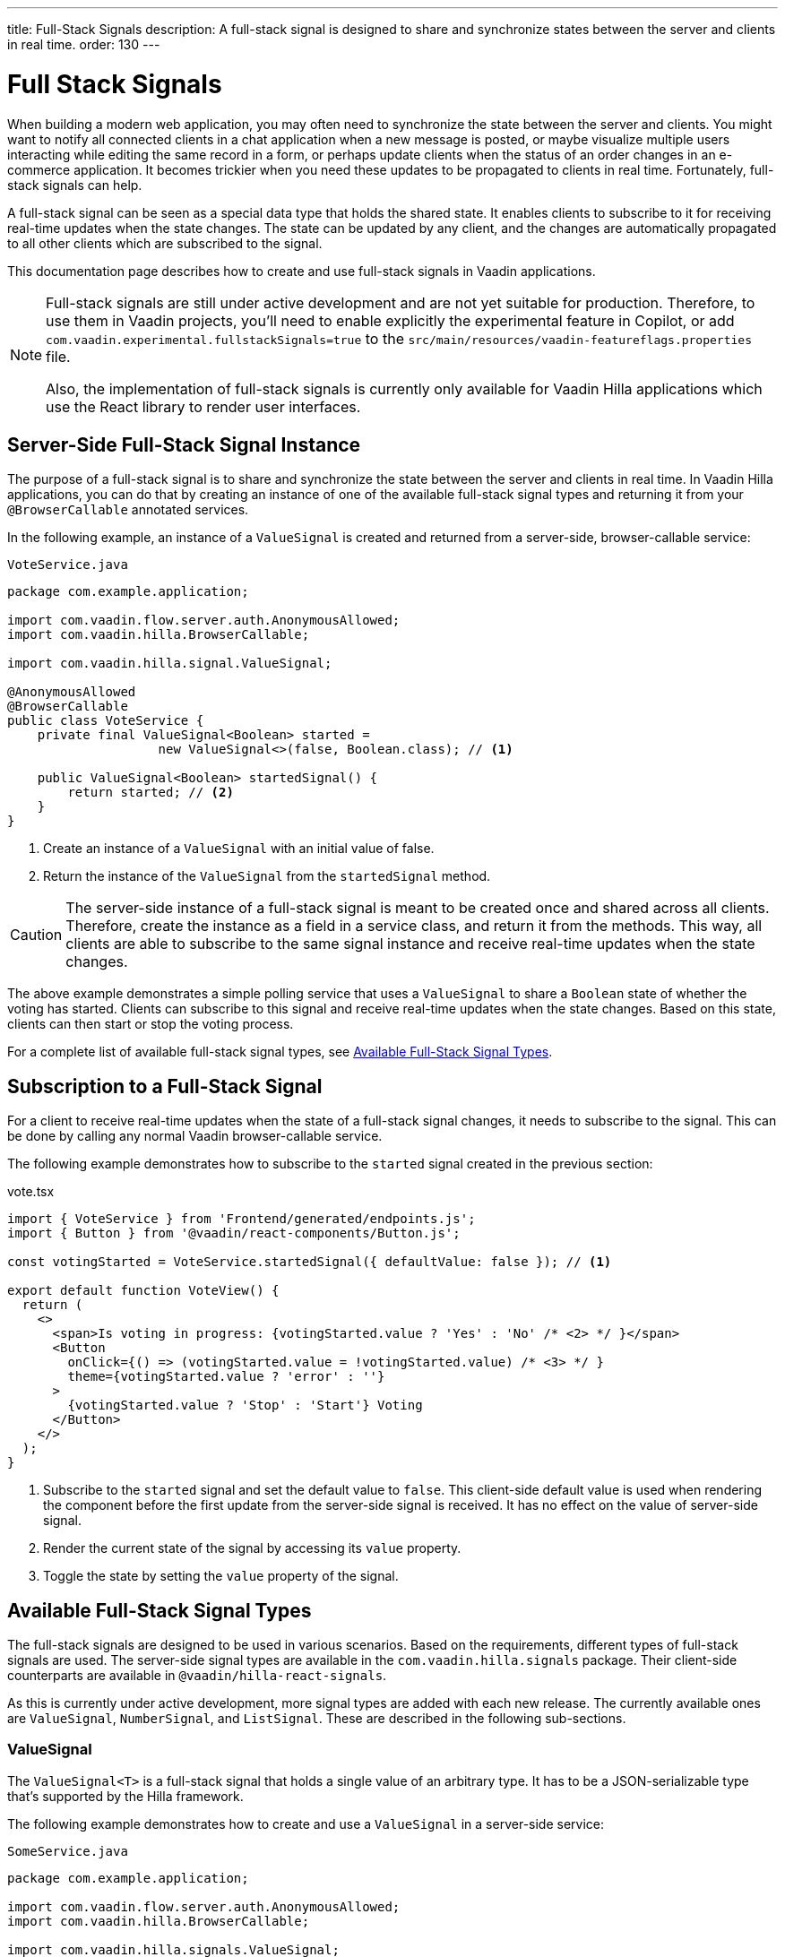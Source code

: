 ---
title: Full-Stack Signals
description: A full-stack signal is designed to share and synchronize states between the server and clients in real time.
order: 130
---


= [since:com.vaadin:vaadin@V24.5]#Full Stack Signals#

When building a modern web application, you may often need to synchronize the state between the server and clients. You might want to notify all connected clients in a chat application when a new message is posted, or maybe visualize multiple users interacting while editing the same record in a form, or perhaps update clients when the status of an order changes in an e-commerce application. It becomes trickier when you need these updates to be propagated to clients in real time. Fortunately, full-stack signals can help.

A full-stack signal can be seen as a special data type that holds the shared state. It enables clients to subscribe to it for receiving real-time updates when the state changes. The state can be updated by any client, and the changes are automatically propagated to all other clients which are subscribed to the signal.

This documentation page describes how to create and use full-stack signals in Vaadin applications.

[NOTE]
====
Full-stack signals are still under active development and are not yet suitable for production. Therefore, to use them in Vaadin projects, you'll need to enable explicitly the experimental feature in Copilot, or add `com.vaadin.experimental.fullstackSignals=true` to the [filename]`src/main/resources/vaadin-featureflags.properties` file.

Also, the implementation of full-stack signals is currently only available for Vaadin Hilla applications which use the React library to render user interfaces.
====


[[server-side-signal-instance]]
== Server-Side Full-Stack Signal Instance

The purpose of a full-stack signal is to share and synchronize the state between the server and clients in real time. In Vaadin Hilla applications, you can do that by creating an instance of one of the available full-stack signal types and returning it from your [classname]`@BrowserCallable` annotated services. 

In the following example, an instance of a [classname]`ValueSignal` is created and returned from a server-side, browser-callable service:

[source,java]
.`VoteService.java`
----
package com.example.application;

import com.vaadin.flow.server.auth.AnonymousAllowed;
import com.vaadin.hilla.BrowserCallable;

import com.vaadin.hilla.signal.ValueSignal;

@AnonymousAllowed
@BrowserCallable
public class VoteService {
    private final ValueSignal<Boolean> started =
                    new ValueSignal<>(false, Boolean.class); // <1>

    public ValueSignal<Boolean> startedSignal() {
        return started; // <2>
    }
}
----

<1> Create an instance of a [classname]`ValueSignal` with an initial value of false.
<2> Return the instance of the [classname]`ValueSignal` from the [methodname]`startedSignal` method.


[CAUTION]
The server-side instance of a full-stack signal is meant to be created once and shared across all clients. Therefore, create the instance as a field in a service class, and return it from the methods. This way, all clients are able to subscribe to the same signal instance and receive real-time updates when the state changes.

The above example demonstrates a simple polling service that uses a [classname]`ValueSignal` to share a [classname]`Boolean` state of whether the voting has started. Clients can subscribe to this signal and receive real-time updates when the state changes. Based on this state, clients can then start or stop the voting process.

For a complete list of available full-stack signal types, see <<available-full-stack-signal-types>>.


[[client-subscription]]
== Subscription to a Full-Stack Signal

For a client to receive real-time updates when the state of a full-stack signal changes, it needs to subscribe to the signal. This can be done by calling any normal Vaadin browser-callable service. 

The following example demonstrates how to subscribe to the `started` signal created in the previous section:

[source,tsx]
.vote.tsx
----
import { VoteService } from 'Frontend/generated/endpoints.js';
import { Button } from '@vaadin/react-components/Button.js';

const votingStarted = VoteService.startedSignal({ defaultValue: false }); // <1>

export default function VoteView() {
  return (
    <>
      <span>Is voting in progress: {votingStarted.value ? 'Yes' : 'No' /* <2> */ }</span>
      <Button
        onClick={() => (votingStarted.value = !votingStarted.value) /* <3> */ }
        theme={votingStarted.value ? 'error' : ''}
      >
        {votingStarted.value ? 'Stop' : 'Start'} Voting
      </Button>
    </>
  );
}
----

<1> Subscribe to the `started` signal and set the default value to `false`. This client-side default value is used when rendering the component before the first update from the server-side signal is received. It has no effect on the value of server-side signal.
<2> Render the current state of the signal by accessing its `value` property.
<3> Toggle the state by setting the `value` property of the signal.


[[available-full-stack-signal-types]]
== Available Full-Stack Signal Types

The full-stack signals are designed to be used in various scenarios. Based on the requirements, different types of full-stack signals are used. The server-side signal types are available in the `com.vaadin.hilla.signals` package. Their client-side counterparts are available in `@vaadin/hilla-react-signals`. 

As this is currently under active development, more signal types are added with each new release. The currently available ones are [classname]`ValueSignal`, [classname]`NumberSignal`, and [classname]`ListSignal`. These are described in the following sub-sections.


[[value-signal]]
=== ValueSignal

The `ValueSignal<T>` is a full-stack signal that holds a single value of an arbitrary type. It has to be a JSON-serializable type that's supported by the Hilla framework.

The following example demonstrates how to create and use a [classname]`ValueSignal` in a server-side service:

[source,java]
.`SomeService.java`
----
package com.example.application;

import com.vaadin.flow.server.auth.AnonymousAllowed;
import com.vaadin.hilla.BrowserCallable;

import com.vaadin.hilla.signals.ValueSignal;

@AnonymousAllowed
@BrowserCallable
public class SomeService {
    private final ValueSignal<Boolean> sharedBoolean =
                    new ValueSignal<>(true, Boolean.class);

    private final ValueSignal<Integer> sharedInteger =
                    new ValueSignal<>(42, Integer.class);

    private final ValueSignal<String> sharedString =
                    new ValueSignal<>("Hello World", String.class);

    public ValueSignal<Boolean> sharedBoolean() {
        return sharedBoolean;
    }

    public ValueSignal<Integer> sharedInteger() {
        return sharedInteger;
    }

    public ValueSignal<String> sharedString() {
        return sharedString;
    }
}
----

The above example demonstrates a simple service that uses three [classname]`ValueSignal` instances to share a boolean, an integer, and a string value. The possibilities aren't limited, though, to primitive types. Any custom type can be used as long as it's JSON-serializable. Here's an example using a custom type:

[source,java]
.`PersonService.java`
----
package com.example.application;

import com.vaadin.flow.server.auth.AnonymousAllowed;
import com.vaadin.hilla.BrowserCallable;
import com.vaadin.hilla.Nonnull;
import com.vaadin.hilla.signals.ValueSignal;

@AnonymousAllowed
@BrowserCallable
public class PersonService {
    record Person(String name, int age) {} // <1>

    private final Person initialValue = new Person("John Doe", 42); // <2>

    private final ValueSignal<Person> sharedPerson =
                    new ValueSignal<>(initialValue, Person.class); // <3>

    @Nonnull
    public ValueSignal<@Nonnull Person> sharedPerson() { // <4>
        return sharedPerson;
    }
}
----

<1> A record type that is JSON-serializable, in this case a person with their name and age.
<2> The initial value of the signal. This remains the same until an update is submitted.
<3> The signal instance that holds the shared state of the person.
<4> The service method that returns the signal instance. The [classname]`@Nonnull` annotations are used to indicate that both the returned signal and its value may never be null. However, if the signal instance or its value might be null, you can remove the `@Nonnull` annotations.

Although the above example shows the usage of a record, you can also use classes with mutable properties. There aren't any technical limitations on this, as the wrapped value of the signal is always replaced with a new instance whenever an update is applied to the signals. However, the usage of immutable types is always preferred when dealing with share values. It helps to reduce confusion and potential bugs that might arise from the shared mutable state.

Having a [classname]`@BrowserCallable`-annotated service with a method that returns a [classname]`ValueSignal` instance similar to the above example, enables the client-side code to subscribe to it by calling the service method:

[source,tsx]
.`person.tsx`
----
import { Button, VerticalLayout } from '@vaadin/react-components';

import { ValueSignal } from '@vaadin/hilla-react-signals';
import { PersonService } from 'Frontend/generated/endpoints.js';
import type Person from 'Frontend/generated/com/example/application/services/PersonService/Person.js';

const sharedPerson: ValueSignal<Person> =
          PersonService.sharedPerson({ defaultValue: { name: '', age: 0 } }); // <1>

export default function PersonView() {
  return (
    <VerticalLayout theme="padding">
      <span>Name: {sharedPerson.value.name /* <2> */ }</span>
      <span>Age: {sharedPerson.value.age}</span>
      <Button onClick={() =>
         sharedPerson.value = { // <3>
            name: sharedPerson.value.name,
            age: sharedPerson.value.age + 1
         }}>Increase age</Button>
    </VerticalLayout>
  );
}
----
<1> Subscribing to the `sharedPerson` signal and setting the default value to an empty person.
<2> Rendering the name of the person. The value of the signal is the type, `Person` with a `name` property.
<3> Increasing the age of the person by creating a new `Person` object containing an increased age and assigning this new object as the signal's value. This triggers an update to the server-side signal. All other clients that are subscribed to the signal also receive the updated value.

Given the nature of the signals, only changing the value of the signal causes the signal's subscribers to be notified. Changing the internal properties of the value object doesn't trigger an update.


==== Setting the Value

All signals have a `value` property that can be used to both set and read the value of the signal. However, setting concurrently a shared value among multiple clients can cause them to overwrite each other's changes. Thus, [classname]`ValueSignal` provides extra methods to set the value in different situations:

`set(value: T): void`:: This sets the given value as the signal's value. It's the same as assigning the `value` property, directly. The value change event that is propagated to the server as the result of this operation doesn't take the last seen value into account. Instead, it overwrites the shared value on the server unconditionally -- a policy known as, "Last Write Wins".
`replace(expected: T, newValue: T): void`:: This atomically replaces the value with a new one only if the current value is equal to the expected one. This means that a state change request is sent to the server asking it to "compare and set". At the time of processing this requested change on the server, if the current value is not equal to the expected value, the update is rejected by the server.
`update(updater: (current: T) => T): OperationSubscription`:: This tries to update the value by applying the callback function to the current value on the client side. When the new value is calculated, a "compare and set" operation is sent to the server. In case of a concurrent change, the update is rejected, and the callback is run again with an updated current value on the client side. This is repeated until the result can be applied without concurrent changes, or the operation is canceled by calling the `cancel()` function of the returned `OperationSubscription`. This operation is atomic at the time of the server-side processing, meaning that the server only accepts the update if the value is still the same as when the operation was initiated.

A call to `cancel()` is not guaranteed always to be effective, as a succeeding operation might already be on its way to the server.

Operations such as `replace` and `update` perform a "compare and set" on the server using the [methodname]`equals` method of the value type to compare the values. Thus, it's important to make sure the value type has a proper implementation of the [methodname]`equals` method.


[[number-signal]]
=== NumberSignal

The [classname]`NumberSignal` is a full-stack signal that holds a numeric value. This value is the [classname]`Double` type in Java, and a `number` type in client-side code. The [classname]`NumberSignal` can be considered a special case of the [classname]`ValueSignal` that is optimized for numeric values by introducing built-in support for atomic increment and decrement operations. 

The following example demonstrates how to create and use a [classname]`NumberSignal` in a service class:

[source,java]
.`CounterService.java`
----
package com.example.application;

import com.vaadin.flow.server.auth.AnonymousAllowed;
import com.vaadin.hilla.BrowserCallable;

import com.vaadin.hilla.signals.NumberSignal;

@AnonymousAllowed
@BrowserCallable
public class CounterService {
    private final NumberSignal counter = new NumberSignal(1.0); // <1>

    public NumberSignal counter() { // <2>
        return counter;
    }
}
----
<1> Create an instance of a [classname]`NumberSignal` with initial client-side value of `1`. If no value is provided to the constructor, it defaults to `0`.
<2> Return the instance of the [classname]`NumberSignal` from the `counter` method.

The above example demonstrates a simple counter service that uses a [classname]`NumberSignal` to share a numeric value. The client can subscribe to this signal, and apart from receiving real-time updates, it can initiate atomic increment and decrement operations, as well:

[source,tsx]
.counter.tsx
----
import { Button, VerticalLayout } from '@vaadin/react-components';
import { CounterService } from 'Frontend/generated/endpoints.js';

const counter = CounterService.counter(); // <1>

export default function() {
  return (
    <VerticalLayout>
      <span>Counter: {counter /* <2> */ }</span>
      <Button onClick={() => counter.incrementBy(5) /* <3> */ }>Increase by 5</Button>
      <Button onClick={() => counter.incrementBy(-3) /* <4> */ }>Decrease by 3</Button>
      <Button onClick={() => counter.value = 0 /* <5> */ }>Reset</Button>
    </VerticalLayout>
  );
}
----
<1> Subscribe to the `counter` signal. The subscription is done outside the render function to avoid creating a new subscription on each render.
<2> Render the current value of the signal.
<3> Increase the value of the signal using the atomic [methodname]`incrementBy` operation.
<4> Decrease the value of the signal using the atomic [methodname]`incrementBy` operation and providing a negative value.
<5> Reset the value of the signal to `0` by assigning a new value to it.

The [methodname]`incrementBy` operation is _incrementally atomic_, meaning it guarantees success by reading the current value and applying the increment on the value, atomically. Each operation builds on the previously accepted one, ensuring that `n` increments or decrements are always applied correctly -- even if there are multiple clients trying to update the value, concurrently.

Since [classname]`NumberSignal` is a [classname]`ValueSignal` with the additional atomic operation of [methodname]`incrementBy`, it inherits all methods, such as [methodname]`replace` and [methodname]`update`, making those operations available when using a [classname]`NumberSignal`.


[[list-signal]]
[role="since:com.vaadin:vaadin@V24.6"]
=== ListSignal

The [classname]`ListSignal<T>` is a full-stack signal that holds a list of values of an arbitrary type. It has to be a JSON-serializable type that's supported by the Hilla framework.

The following example demonstrates how to create and use a [classname]`ListSignal` in a server-side service:

[source,java]
.`TodoService.java`
----
package com.example.application;

import com.vaadin.flow.server.auth.AnonymousAllowed;
import com.vaadin.hilla.BrowserCallable;
import com.vaadin.hilla.signals.ListSignal;

@AnonymousAllowed
@BrowserCallable
public class TodoService {
    record TodoItem(String text, boolean done) {}

    private final ListSignal<TodoItem> todoItems =
                        new ListSignal<>(TodoItem.class); // <1>

    @Nonnull
    public ListSignal<@Nonnull TodoItem> todoItems() { // <2>
        return todoItems;
    }
}
----
<1> Create an instance of a [classname]`ListSignal`. The initial state of a [classname]`ListSignal` is an empty list.
<2> Return the instance of the [classname]`ListSignal` from the [methodname]`todoItems` method.

On the client-side code, subscribing to the shared list signal instance is done in a similar way as with the [classname]`ValueSignal`.

The following example demonstrates how to create a to-do list view that enables concurrent users to add tasks to a shared list:

[source,tsx]
.todo.tsx
----
import { TodoService } from "Frontend/generated/endpoints.js";
import {
  Button,
  TextField,
  HorizontalLayout,
  VerticalLayout
} from "@vaadin/react-components";
import { effect, useSignal } from "@vaadin/hilla-react-signals";

const todoItems = TodoService.todoItems(); // <1>

export default function TodoView(){
  const newTodoValue = useSignal<string>('');
  return (
    <>
      <VerticalLayout theme="padding">
        <span style={{padding: '10px'}}><h2>Tasks</h2></span>
        {todoItems.value.length === 0 // <2>
          ? <span style={{padding: '10px'}}>No tasks yet...</span>
          : todoItems.value.map((item, index) => // <3>
              <li key={index}>{item.value.text}</li>
            )
        }
        <HorizontalLayout theme='padding spacing'>
          <TextField placeholder="What's on your mind?"
                     value={newTodoValue.value}
                     onValueChanged={(e) => newTodoValue.value = e.detail.value}/>
          <Button onClick={() => {
            todoItems.insertLast({text: newTodoValue.value, done: false}); // <4>
            newTodoValue.value = '';
          }}>Add task</Button>
        </HorizontalLayout>
      </VerticalLayout>
    </>
  );
}
----

<1> Subscribe to the `todoItems` list signal.
<2> The `value` property of the [classname]`ListSignal` holds the list of tasks. The length of the list is checked to display a message when there are no tasks.
<3> The `map` function is used to render the list of tasks.
<4> Add a new task to the list by calling the [methodname]`insertLast` method of the [classname]`ListSignal`.

Since the `todoItems` signal holds the shared list of tasks, any subscribed client to this signal receives real-time updates when the list changes. As a result, when a client adds a new task to the list, all other clients receive the update and the list is re-rendered to reflect the changes. The above example, however, doesn't demonstrate how to remove or update tasks in the list. This is covered in the next section.


[[list-signal-api]]
==== ListSignal API

The client-side API of the [classname]`ListSignal` provides methods to insert and remove items. The [classname]`ListSignal` is a sequence of [classname]`ValueSignal` entries. Therefore, its API is about how the entries are added to the list or removed, and how the concurrent operations regarding the structure of the entries is handled.

As this is currently under active development, more methods and functionalities are added with each new release. The currently available ones are [methodname]`inserLast` and [methodname]`remove`. These are described below:

`insertLast(value: T): Operation`:: Inserts a new value at the end of the list. The returned `Operation` object can be used to chain further operations via the `result` property, which is a `Promise`. The chained operations are resolved after the current operation is completed and confirmed by the server.
`remove(item: ValueSignal<T>): Operation`:: Removes the given item from the list. The returned `Operation` object can be used to chain further operations via the `result` property, which is a `Promise`. The chained operations are resolved after the current operation is completed and confirmed by the server.

The following example demonstrates how to create a to-do list view that enables concurrent users to add, remove, and update tasks in a shared list, with no changes needed on the server-side:

[source,tsx]
.todo.tsx
----
import { TodoService } from "Frontend/generated/endpoints.js";
import {
  Button,
  Checkbox,
  Icon,
  TextField,
  TextArea,
  HorizontalLayout,
  VerticalLayout
} from "@vaadin/react-components";
import { effect, useSignal, type ValueSignal} from "@vaadin/hilla-react-signals";

const todoItems = TodoService.todoItems();

function TodoComponent({todoItem, onRemove}: {
  todoItem: ValueSignal<{text: string, done: boolean}>,
  onRemove: (signal: ValueSignal<{text: string, done: boolean}>) => void,
}) {
  const editing = useSignal(false);
  const todoText = useSignal('');
  return (
    <HorizontalLayout theme='spacing'
                      style={{ alignItems: 'BASELINE', paddingLeft: '10px' }} >
      {editing.value
        ? <TextArea value={todoText.value}
                     onValueChanged={(e) => todoText.value = e.detail.value}/>
        : <Checkbox label={todoItem.value.text}
                checked={todoItem.value.done}
                onCheckedChanged={(e) => {
                  todoItem.value = {
                    text: todoItem.value.text,
                    done: e.detail.value
                  };
                }}/>
      }
      <Button theme="icon"
              hidden={editing.value}
              onClick={() => {
                editing.value = true;
                todoText.value = todoItem.value.text;
              }}>
        <Icon icon="vaadin:pencil" />
      </Button>
      <Button theme="icon error"
              hidden={editing.value}
              onClick={() => onRemove(todoItem)}>
        <Icon icon="vaadin:trash" />
      </Button>
      <Button theme="icon"
              hidden={!editing.value}
              onClick={() => {
                todoItem.value = {
                  text: todoText.value,
                  done: todoItem.value.done
                };
                editing.value = false;
              }}>
        <Icon icon="vaadin:check" />
      </Button>
      <Button theme="icon error"
              hidden={!editing.value}
              onClick={() => {
                todoText.value = '';
                editing.value = false;
              }}>
        <Icon icon="vaadin:close-small" />
      </Button>
    </HorizontalLayout>
  );
}

export default function TodoView(){
  const newTodoValue = useSignal<string>('');
  return (
    <>
      <VerticalLayout theme="padding">
        <span style={{padding: '10px'}}><h2>Tasks</h2></span>
        {todoItems.value.length === 0
          ? <span style={{padding: '10px'}}>No tasks yet...</span>
          : todoItems.value.map((item, index) =>
            <TodoComponent todoItem={item}
                           key={index}
                           onRemove={() => todoItems.remove(item)}/>)
        }
        <HorizontalLayout theme='padding spacing'>
          <TextField placeholder="What's on your mind?"
                     value={newTodoValue.value}
                     onValueChanged={(e) => newTodoValue.value = e.detail.value}/>
          <Button onClick={() => {
            todoItems.insertLast({text: newTodoValue.value, done: false});
            newTodoValue.value = '';
          }}>Add task</Button>
        </HorizontalLayout>
      </VerticalLayout>
    </>
  );
}
----

As demonstrated in the above example, each entry in the [classname]`ListSignal<T>` is a [classname]`ValueSignal<T>` itself. Each value can be updated individually using the available API of the `ValueSignal`. The changes to each individual entry are automatically propagated to all other clients that are subscribed to each entry of the [classname]`ListSignal`. This enables the React rendering process to render only the updated entry, instead of re-rendering the whole list.


[[method-parameters]]
== Service Method Parameters

When creating the service methods that return full-stack signals, you can accept parameters as well -- similar to any other browser-callable services. This makes available a wide range of possibilities for returning dynamically different signals instances.

The following example demonstrates how to create a service method that returns different signal instances based on the passed argument:

[source,java]
.`VoteService.java`
----
package com.example.application;

import java.util.HashMap;
import java.util.List;
import java.util.Map;
import com.vaadin.flow.server.auth.AnonymousAllowed;
import com.vaadin.hilla.BrowserCallable;

import com.vaadin.hilla.signal.ValueSignal;
import com.vaadin.hilla.signals.NumberSignal;

@AnonymousAllowed
@BrowserCallable
public class VoteService {
    private static final List<String> VOTE_OPTIONS = List.of(
                "option1", "option2", "option3");

    private final Map<String, NumberSignal> voteOptions = new HashMap<>();

    public VoteService() {
        VOTE_OPTIONS.forEach(option ->
                voteOptions.put(option, new NumberSignal()));
    }

    public List<String> voteOptions() {
        return VOTE_OPTIONS;
    }

    public NumberSignal voteOptionSignal(String option) { // <1>
        return voteOptions.get(option.toLowerCase());
    }
}
----

<1> The service method returns the associated [classname]`NumberSignal` instance based on the passed argument.

The above example demonstrates a simple voting service that returns different [classname]`NumberSignal` instances based on the name of the voting option. The client-side code can first ask for the available options, and then subscribe to each individual signal instance to send updates and to receive real-time updates when voting happens.

[IMPORTANT]
It's vitally important to make sure that the behaviour of the service method returning a signal instance is deterministic. The same input parameters should always produce the same output. This is necessary to ensure that the state is consistently shared across all of the clients.


[[security]]
== Security with Full-Stack Signals

Security with full-Stack signals has a few nuances of which you should be aware. They're covered below.


=== Controlling Browser-Callable Service Access

Full-stack signals are exposed by the services that are annotated with [classname]`@BrowserCallable` -- or the synonym, [classname]`@Endpoint`. This means the services that expose the signals are secured by the same security rules as any other service using the [classname]`@AnonymousAllowed`, [classname]`@PermitAll`, [classname]`@RolesAllowed`, or [classname]`@DenyAll` on the class or the individual methods. 

For more information on how to secure the services, see the <<./security/intro#, security documentation>>.

[[fine-grained-access-control]]
=== Fine-Grained Signal Access Control

Browser-callable access control can be considered as basic security for signals, since it only allows limited control over the access to the signals. However, there are situations that require finer control over the signals. For example, you might want to allow anyone to subscribe to a signal, but only certain logged-in users with a specific role to update the value of that signal. This level of control is realized through adding operation validators to the signals.

[[operation-validators]]
[role="since:com.vaadin:vaadin@V24.6"]
==== Operation Validators

An example of a fine-grained access control rules is:

- To allow anonymous users to have read-only access to a technical-support chat.
- To allow logged-in users only to post in the chat and remove their own messages.
- To allow support users to post messages, remove their own messages, and to edit their own messages.

The above example shows that the business logic and access-control logic are very entangled, and sometimes, there is no clear distinction between them. That is why in the full-stack signals library these fine-grained controls are implemented by adding an operation validator to the signal instances via calling [methodname]`withOperationValidator` and providing an implementation of [classname]`OperationValidator` functional interface. The operation validator logic is called whenever an operation is submitted to be applied to the signal. The operation is only applied if the operation validator allows it.

The following example demonstrates how to add an operation validator to a signal instance:

[source,java]
.`VoteService.java`
----
NumberSignal voteSignal = new NumberSignal(0.0) // <1>
    .withOperationValidator(operation -> { // <2>
        if (operation instanceof ValueOperation<Double> valueOp) { // <3>
            if (Math.abs(valueOp.value()) != 1.0) { // <4>
                return ValidationResult.reject("Only upvote or downvote by 1 is allowed");
            }
        }
        return ValidationResult.allow(); // <5>
    });
----
<1> Creates an instance of a [classname]`NumberSignal` with an initial value of `0.0`.
<2> Defines an operation validator on the signal instance, which results in a new signal instance with the operation validator attached. The original instance remains unchanged (no validators).
<3> Checks the operation type and the value of the operation.
<4> Rejects the operation if the value is not `1.0` or `-1.0`.
<5> Allows the operation otherwise.

In the above example, the `operation` parameter is an instance of [classname]`SignalOperation`. At runtime, the operation can be of the following types:

`ValueOperation<T>`:: Represents an operation that contains a value of type `T`.
`IncrementOpertaion`:: Specific to `NumberSignal`. Represents an operation that increments the value of the signal by a given value. Value is of Type `Double`. This operation is a special case of [classname]`ValueOperation<Double>`.
`SetValueOperation<T>`:: Specific to `ValueSignal` and `NumberSignal`. Represents an operation that sets the value of the signal to a new value of type `T`. This operation is a special case of [classname]`ValueOperation<T>`.
`ReplaceValueOperation<T>`:: Specific to `ValueSignal` and `NumberSignal`. Represents an operation that replaces the value of the signal with a new value of type `T`. This operation is a special case of [classname]`ValueOperation<T>`.
`ListInsertOperation<T>`:: Specific to `ListSignal`. Represents an operation that inserts a new value to the list signal at a given position. The value is of type `T`. This operation is a special case of [classname]`ValueOperation<T>`.
`ListRemoveOperation<T>`:: Specific to `ListSignal`. Represents an operation that removes a value from the list signal at a given position. The value is of type `T`.

All of the above operations are implementations of [classname]`SignalOperation` interface.


[NOTE]
When a validator is defined for a signal instance, it is called for all operations submitted to that signal, so the validator should be able to handle all operations that the signal supports. In practice, this means that the [classname]`SignalOperation` parameter of the [methodname]`OperationValidator#validate` method should be checked for the operation type, and cannot be cast to one of operations that a signal supports with checking.

Another important aspect that should be considered when calling the [methodname]`withOperationValidator` method is that with each call, **a new signal instance is created** with the operation validator attached. The original signal instance remains unchanged. Therefore, the signal instance with the operation validator should be stored and returned from the service method that creates the signal instance.

The following example demonstrates this:

[source,java]
.`VoteService.java`
----
@BrowserCallable
@AnonymousAllowed
public class TodoService {

    public record TodoItem(String text, boolean done) {}

    private final ListSignal<TodoItem> notValidatedTodoItems = // <1>
                                            new ListSignal<>(TodoItem.class);

    private final ListSignal<TodoItem> validatedTodoItems = // <2>
         notValidatedTodoItems.withOperationValidator(operation -> {
            if (operation instanceof ListInsertOperation<TodoItem> insertOp) {
                return insertOp.value().text().length() <= 50 ?
                        ValidationResult.allow() :
                        ValidationResult.reject("No Long todo items!");
            }
            return ValidationResult.allow();
        });

    private final ListSignal<TodoItem> userTodoItems = // <3>
        validatedTodoItems.withOperationValidator(operation -> {
            if (operation instanceof ListRemoveOperation<TodoItem> removeOp) {
                return ValidationResult.reject("No Removal for users!");
            }
            return ValidationResult.allow();
        });

    private final ListSignal<TodoItem> guestTodoItems = // <4>
                    notValidatedTodoItems.asReadOnly();

    public ListSignal<TodoItem> todoItems() { // <5>
        return switch (currentUserRole()) {
            case ADMIN -> validatedTodoItems;
            case USER -> userTodoItems;
            case GUEST -> guestTodoItems;
        };
    }

    private enum Role {
        ADMIN, USER, GUEST
    }
    private Role currentUserRole() {
        // Implementation of the method that returns the current user's role
        // is skipped for brevity.
    }
}
----
<1> Create a list signal instance without an operation validator.
<2> Create a list signal instance with an operation validator that allows only todo items with a text length of 50 characters or fewer. The original signal instance remains unchanged. The new signal instance is stored in the `validatedTodoItems` field.
<3> Create a list signal instance with an operation validator that rejects all removal operations. The other two signal instances remain unchanged. The new signal instance is stored in the `userTodoItems` field.
<4> Create a read-only list signal instance from the original list signal instance. The other signal instances remain unchanged. The new signal instance is stored in the `guestTodoItems` field.
<5> Return the appropriate signal instance based on the current user's role.

[IMPORTANT]
Defining the operation validators for the signal instances in the service methods is highly discouraged, as it leads to the creation of new signal instances with each call. This can lead to memory leaks and unexpected behaviour. Instead, define the signal instances with the operation validators in the service class as fields, and return the appropriate signal instance based on the current user's role in the service method.

Though it is not demonstrated in the above example, a mixture of method security and operation validators can be used to achieve the desired behavior. For example, you can use method security to allow only certain roles to access the service method, and then use operation validators to allow only certain roles to update the signal instances.
